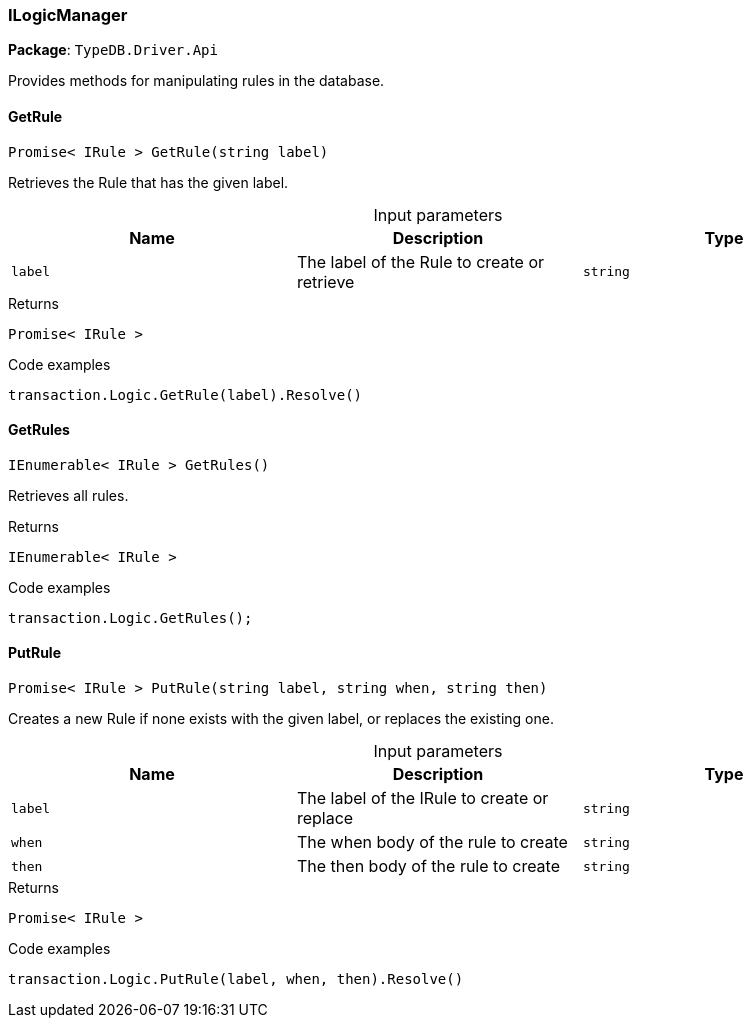 [#_ILogicManager]
=== ILogicManager

*Package*: `TypeDB.Driver.Api`



Provides methods for manipulating rules in the database.

// tag::methods[]
[#_Promise_IRule_TypeDB_Driver_Api_ILogicManager_GetRule_string_label_]
==== GetRule

[source,cs]
----
Promise< IRule > GetRule(string label)
----



Retrieves the Rule that has the given label.


[caption=""]
.Input parameters
[cols=",,"]
[options="header"]
|===
|Name |Description |Type
a| `label` a| The label of the Rule to create or retrieve a| `string`
|===

[caption=""]
.Returns
`Promise< IRule >`

[caption=""]
.Code examples
[source,cs]
----
transaction.Logic.GetRule(label).Resolve()
----

[#_IEnumerable_IRule_TypeDB_Driver_Api_ILogicManager_GetRules_]
==== GetRules

[source,cs]
----
IEnumerable< IRule > GetRules()
----



Retrieves all rules.


[caption=""]
.Returns
`IEnumerable< IRule >`

[caption=""]
.Code examples
[source,cs]
----
transaction.Logic.GetRules();
----

[#_Promise_IRule_TypeDB_Driver_Api_ILogicManager_PutRule_string_label_string_when_string_then_]
==== PutRule

[source,cs]
----
Promise< IRule > PutRule(string label, string when, string then)
----



Creates a new Rule if none exists with the given label, or replaces the existing one.


[caption=""]
.Input parameters
[cols=",,"]
[options="header"]
|===
|Name |Description |Type
a| `label` a| The label of the IRule to create or replace a| `string`
a| `when` a| The when body of the rule to create a| `string`
a| `then` a| The then body of the rule to create a| `string`
|===

[caption=""]
.Returns
`Promise< IRule >`

[caption=""]
.Code examples
[source,cs]
----
transaction.Logic.PutRule(label, when, then).Resolve()
----

// end::methods[]

